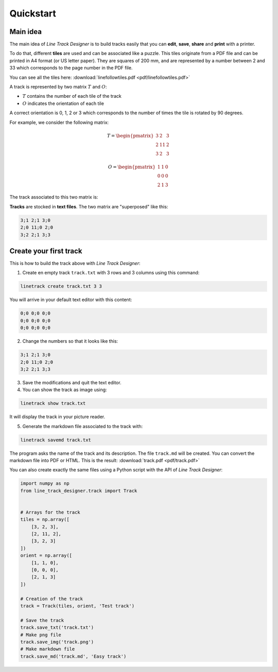 Quickstart
==========

Main idea
---------
The main idea of *Line Track Designer* is to build tracks easily that you can **edit**,
**save**, **share** and **print** with a printer.

To do that, different **tiles** are used and can be associated like a puzzle.
This tiles originate from a PDF file and can be printed in A4 format (or US letter paper).
They are squares of 200 mm, and are represented by a number between 2 and 33 which corresponds
to the page number in the PDF file.

You can see all the tiles here: :download:`linefollowtiles.pdf <pdf/linefollowtiles.pdf>`

A track is represented by two matrix
:math:`T` and :math:`O`:

* :math:`T` contains the number of each tile of the track
* :math:`O` indicates the orientation of each tile

A correct orientation is 0, 1, 2 or 3 which corresponds to the number
of times the tile is rotated by 90 degrees.

For example, we consider the following matrix:

.. math ::

    T =
    \begin{pmatrix}
        3 & 2 & 3 \\
        2 & 11 & 2 \\
        3 & 2 & 3
    \end{pmatrix}

.. math ::

    O =
    \begin{pmatrix}
        1 & 1 & 0 \\
        0 & 0 & 0 \\
        2 & 1 & 3
    \end{pmatrix}

The track associated to this two matrix is:

.. image:: img/track.png

**Tracks** are stocked in **text files**. The two matrix are "superposed" like this:

.. code-block:: text

    3;1 2;1 3;0
    2;0 11;0 2;0
    3;2 2;1 3;3

Create your first track
-----------------------
This is how to build the track above with *Line Track Designer*:

1. Create en empty track ``track.txt`` with 3 rows and 3 columns using this command:

.. code-block:: bash

    linetrack create track.txt 3 3

You will arrive in your default text editor with this content:

.. code-block:: text

    0;0 0;0 0;0
    0;0 0;0 0;0
    0;0 0;0 0;0

2. Change the numbers so that it looks like this:

.. code-block:: text

    3;1 2;1 3;0
    2;0 11;0 2;0
    3;2 2;1 3;3

3. Save the modifications and quit the text editor.

4. You can show the track as image using:

.. code-block:: bash

    linetrack show track.txt

It will display the track in your picture reader.

5. Generate the markdown file associated to the track with:

.. code-block:: bash

    linetrack savemd track.txt

The program asks the name of the track and its description.
The file ``track.md`` will be created. You can convert the markdown file
into PDF or HTML. This is the result:
:download:`track.pdf <pdf/track.pdf>`

You can also create exactly the same files using a Python script with
the API of *Line Track Designer*:

.. code-block:: python

    import numpy as np
    from line_track_designer.track import Track


    # Arrays for the track
    tiles = np.array([
        [3, 2, 3],
        [2, 11, 2],
        [3, 2, 3]
    ])
    orient = np.array([
        [1, 1, 0],
        [0, 0, 0],
        [2, 1, 3]
    ])

    # Creation of the track
    track = Track(tiles, orient, 'Test track')

    # Save the track
    track.save_txt('track.txt')
    # Make png file
    track.save_img('track.png')
    # Make markdown file
    track.save_md('track.md', 'Easy track')
